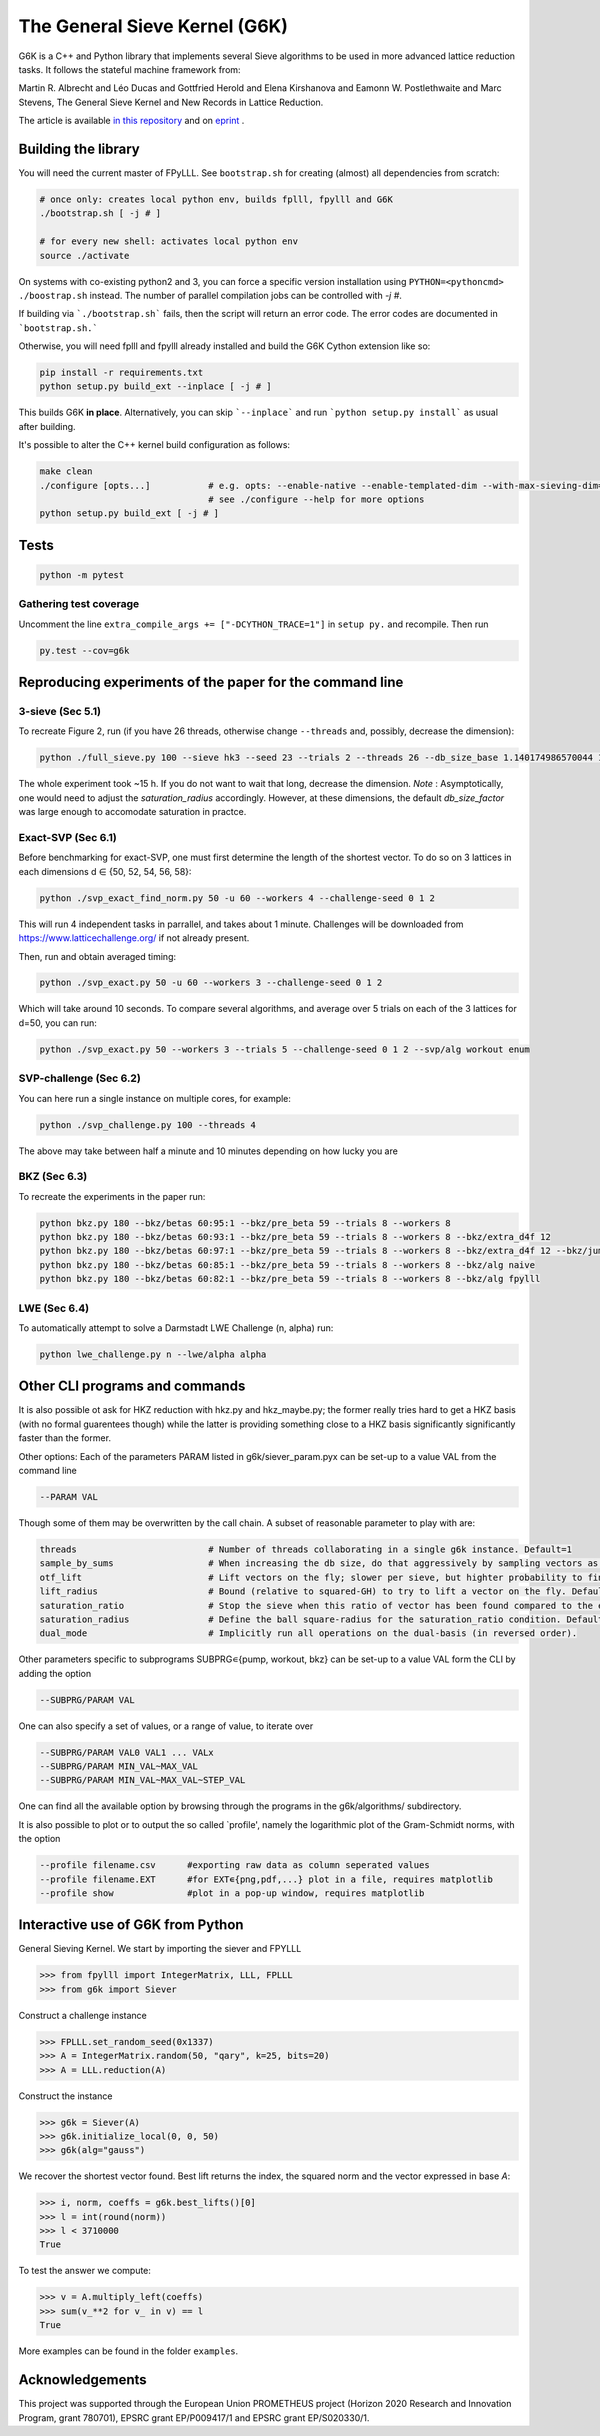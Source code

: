 ******************************
The General Sieve Kernel (G6K)
******************************

.. image:: https://github.com/fplll/g6k/workflows/Tests/badge.svg
    :target: https://github.com/fplll/g6k/actions?query=workflow%3ATests

G6K is a C++ and Python library that implements several Sieve algorithms to be used in more advanced lattice reduction tasks. It follows the stateful machine framework from: 

Martin R. Albrecht and Léo Ducas and Gottfried Herold and Elena Kirshanova and Eamonn W. Postlethwaite and Marc Stevens, 
The General Sieve Kernel and New Records in Lattice Reduction.

The article is available `in this repository <https://github.com/fplll/g6k/blob/master/article.pdf>`__ and on `eprint <https://eprint.iacr.org/2019/089>`__ .


Building the library
====================

You will need the current master of FPyLLL. See ``bootstrap.sh`` for creating (almost) all dependencies from scratch:

.. code-block:: bash

    # once only: creates local python env, builds fplll, fpylll and G6K
    ./bootstrap.sh [ -j # ]
    
    # for every new shell: activates local python env
    source ./activate                   

On systems with co-existing python2 and 3, you can force a specific version installation using ``PYTHON=<pythoncmd> ./boostrap.sh`` instead.
The number of parallel compilation jobs can be controlled with `-j #`.

If building via ```./bootstrap.sh``` fails, then the script will return an error code. 
The error codes are documented in ```bootstrap.sh.```

Otherwise, you will need fplll and fpylll already installed and build the G6K Cython extension like so:

.. code-block:: bash

    pip install -r requirements.txt
    python setup.py build_ext --inplace [ -j # ]

This builds G6K **in place**. Alternatively, you can skip ```--inplace``` and run ```python setup.py install``` as usual after building.
    
It's possible to alter the C++ kernel build configuration as follows:

.. code-block:: bash

    make clean
    ./configure [opts...]           # e.g. opts: --enable-native --enable-templated-dim --with-max-sieving-dim=128
                                    # see ./configure --help for more options
    python setup.py build_ext [ -j # ]

Tests
=====

.. code-block:: bash

    python -m pytest


Gathering test coverage
-----------------------

Uncomment the line ``extra_compile_args += ["-DCYTHON_TRACE=1"]`` in ``setup py.`` and recompile. Then run

.. code-block:: bash

    py.test --cov=g6k


Reproducing experiments of the paper for the command line
=========================================================

3-sieve (Sec 5.1)
-----------------

To recreate Figure 2, run (if you have 26 threads, otherwise change ``--threads`` and, possibly, decrease the dimension):

.. code-block:: bash

    python ./full_sieve.py 100 --sieve hk3 --seed 23 --trials 2 --threads 26 --db_size_base 1.140174986570044 1.1414898159861084 1.1428031326523391 1.1441149417781413 1.14542524854309 1.146734058097168 1.1480413755610026 1.1493472060 1.153255825912013 1.154555758722808 1.1547005383

The whole experiment took ~15 h. If you do not want to wait that long, decrease the dimension. 
*Note* : Asymptotically, one would need to adjust the `saturation_radius` accordingly. However, at these dimensions, the default `db_size_factor` was large enough to accomodate saturation in practce.


Exact-SVP (Sec 6.1)
-------------------

Before benchmarking for exact-SVP, one must first determine the length of the shortest vector. To do
so on 3 lattices in each dimensions d ∈ {50, 52, 54, 56, 58}:

.. code-block:: bash

  python ./svp_exact_find_norm.py 50 -u 60 --workers 4 --challenge-seed 0 1 2

This will run 4 independent tasks in parrallel, and takes about 1 minute. Challenges will be
downloaded from https://www.latticechallenge.org/ if not already present.

Then, run and obtain averaged timing:

.. code-block:: bash

    python ./svp_exact.py 50 -u 60 --workers 3 --challenge-seed 0 1 2

Which will take around 10 seconds. To compare several algorithms, and average over 5 trials on each of the 3 lattices for d=50, you can run:

.. code-block:: bash

    python ./svp_exact.py 50 --workers 3 --trials 5 --challenge-seed 0 1 2 --svp/alg workout enum


SVP-challenge (Sec 6.2)
-----------------------

You can here run a single instance on multiple cores, for example:

.. code-block:: bash

    python ./svp_challenge.py 100 --threads 4

The above may take between half a minute and 10 minutes depending on how lucky you are


BKZ (Sec 6.3)
-------------

To recreate the experiments in the paper run:

.. code-block:: bash

    python bkz.py 180 --bkz/betas 60:95:1 --bkz/pre_beta 59 --trials 8 --workers 8
    python bkz.py 180 --bkz/betas 60:93:1 --bkz/pre_beta 59 --trials 8 --workers 8 --bkz/extra_d4f 12
    python bkz.py 180 --bkz/betas 60:97:1 --bkz/pre_beta 59 --trials 8 --workers 8 --bkz/extra_d4f 12 --bkz/jump 3
    python bkz.py 180 --bkz/betas 60:85:1 --bkz/pre_beta 59 --trials 8 --workers 8 --bkz/alg naive
    python bkz.py 180 --bkz/betas 60:82:1 --bkz/pre_beta 59 --trials 8 --workers 8 --bkz/alg fpylll


LWE (Sec 6.4)
-------------

To automatically attempt to solve a Darmstadt LWE Challenge (n, alpha) run:

.. code-block:: bash

    python lwe_challenge.py n --lwe/alpha alpha


Other CLI programs and commands
===============================

It is also possible ot ask for HKZ reduction with hkz.py and hkz_maybe.py; the former really tries hard to get a HKZ basis (with no formal guarentees though) while the latter is providing something close to a HKZ basis significantly significantly faster than the former.

Other options:
Each of the parameters PARAM listed in g6k/siever_param.pyx can be set-up to a value VAL from the command line

.. code-block:: bash

        --PARAM VAL

Though some of them may be overwritten by the call chain. A subset of reasonable parameter to play with are:

.. code-block:: python

        threads                         # Number of threads collaborating in a single g6k instance. Default=1
        sample_by_sums                  # When increasing the db size, do that aggressively by sampling vectors as sums of existing vectors. Default=True
        otf_lift                        # Lift vectors on the fly; slower per sieve, but highter probability to find a short vector in the lift context. Default=True
        lift_radius                     # Bound (relative to squared-GH) to try to lift a vector on the fly. Default=1.7
        saturation_ratio                # Stop the sieve when this ratio of vector has been found compared to the expected number of vector. Default=.5 
        saturation_radius               # Define the ball square-radius for the saturation_ratio condition. Default=1.333333333
        dual_mode                       # Implicitly run all operations on the dual-basis (in reversed order).

Other parameters specific to subprograms SUBPRG∊{pump, workout, bkz} can be set-up to a value VAL form the CLI by adding the option

.. code-block:: bash

        --SUBPRG/PARAM VAL

One can also specify a set of values, or a range of value, to iterate over

.. code-block:: bash


        --SUBPRG/PARAM VAL0 VAL1 ... VALx
        --SUBPRG/PARAM MIN_VAL~MAX_VAL
        --SUBPRG/PARAM MIN_VAL~MAX_VAL~STEP_VAL

One can find all the available option by browsing through the programs in the g6k/algorithms/ subdirectory.

It is also possible to plot or to output the so called `profile', namely the logarithmic plot of the Gram-Schmidt norms, with the option

.. code-block:: bash

        --profile filename.csv      #exporting raw data as column seperated values
        --profile filename.EXT      #for EXT∊{png,pdf,...} plot in a file, requires matplotlib
        --profile show              #plot in a pop-up window, requires matplotlib


Interactive use of G6K from Python
==================================

General Sieving Kernel. We start by importing the siever and FPYLLL

.. code-block:: python

    >>> from fpylll import IntegerMatrix, LLL, FPLLL
    >>> from g6k import Siever

Construct a challenge instance

.. code-block:: python

    >>> FPLLL.set_random_seed(0x1337)
    >>> A = IntegerMatrix.random(50, "qary", k=25, bits=20)
    >>> A = LLL.reduction(A)

Construct the instance

.. code-block:: python

    >>> g6k = Siever(A)
    >>> g6k.initialize_local(0, 0, 50)
    >>> g6k(alg="gauss")

We recover the shortest vector found. Best lift returns the index, the squared norm and the vector expressed in base `A`:

.. code-block:: python

    >>> i, norm, coeffs = g6k.best_lifts()[0]
    >>> l = int(round(norm))
    >>> l < 3710000
    True

To test the answer we compute:

.. code-block:: python

    >>> v = A.multiply_left(coeffs)
    >>> sum(v_**2 for v_ in v) == l
    True

More examples can be found in the folder  ``examples``.

Acknowledgements
================

This project was supported through the European Union PROMETHEUS project (Horizon 2020 Research and Innovation Program, grant 780701), EPSRC grant EP/P009417/1 and EPSRC grant EP/S020330/1.
